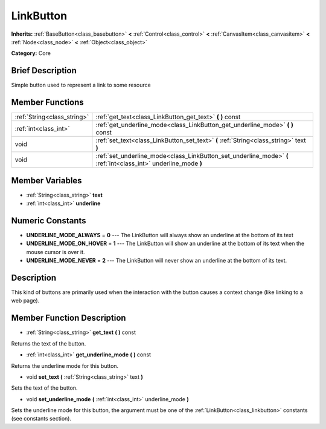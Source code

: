 .. Generated automatically by doc/tools/makerst.py in Godot's source tree.
.. DO NOT EDIT THIS FILE, but the LinkButton.xml source instead.
.. The source is found in doc/classes or modules/<name>/doc_classes.

.. _class_LinkButton:

LinkButton
==========

**Inherits:** :ref:`BaseButton<class_basebutton>` **<** :ref:`Control<class_control>` **<** :ref:`CanvasItem<class_canvasitem>` **<** :ref:`Node<class_node>` **<** :ref:`Object<class_object>`

**Category:** Core

Brief Description
-----------------

Simple button used to represent a link to some resource

Member Functions
----------------

+------------------------------+-------------------------------------------------------------------------------------------------------------------+
| :ref:`String<class_string>`  | :ref:`get_text<class_LinkButton_get_text>`  **(** **)** const                                                     |
+------------------------------+-------------------------------------------------------------------------------------------------------------------+
| :ref:`int<class_int>`        | :ref:`get_underline_mode<class_LinkButton_get_underline_mode>`  **(** **)** const                                 |
+------------------------------+-------------------------------------------------------------------------------------------------------------------+
| void                         | :ref:`set_text<class_LinkButton_set_text>`  **(** :ref:`String<class_string>` text  **)**                         |
+------------------------------+-------------------------------------------------------------------------------------------------------------------+
| void                         | :ref:`set_underline_mode<class_LinkButton_set_underline_mode>`  **(** :ref:`int<class_int>` underline_mode  **)** |
+------------------------------+-------------------------------------------------------------------------------------------------------------------+

Member Variables
----------------

- :ref:`String<class_string>` **text**
- :ref:`int<class_int>` **underline**

Numeric Constants
-----------------

- **UNDERLINE_MODE_ALWAYS** = **0** --- The LinkButton will always show an underline at the bottom of its text
- **UNDERLINE_MODE_ON_HOVER** = **1** --- The LinkButton will show an underline at the bottom of its text when the mouse cursor is over it.
- **UNDERLINE_MODE_NEVER** = **2** --- The LinkButton will never show an underline at the bottom of its text.

Description
-----------

This kind of buttons are primarily used when the interaction with the button causes a context change (like linking to a web page).

Member Function Description
---------------------------

.. _class_LinkButton_get_text:

- :ref:`String<class_string>`  **get_text**  **(** **)** const

Returns the text of the button.

.. _class_LinkButton_get_underline_mode:

- :ref:`int<class_int>`  **get_underline_mode**  **(** **)** const

Returns the underline mode for this button.

.. _class_LinkButton_set_text:

- void  **set_text**  **(** :ref:`String<class_string>` text  **)**

Sets the text of the button.

.. _class_LinkButton_set_underline_mode:

- void  **set_underline_mode**  **(** :ref:`int<class_int>` underline_mode  **)**

Sets the underline mode for this button, the argument must be one of the :ref:`LinkButton<class_linkbutton>` constants (see constants section).


